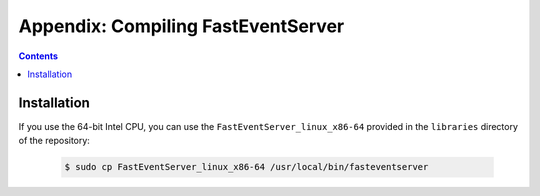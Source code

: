 Appendix: Compiling FastEventServer
====================================

.. contents:: Contents
   :local:
   :depth: 3

Installation
------------

If you use the 64-bit Intel CPU, you can use the ``FastEventServer_linux_x86-64`` provided in the ``libraries`` directory of the repository:

   .. code-block:: Bash

       $ sudo cp FastEventServer_linux_x86-64 /usr/local/bin/fasteventserver
